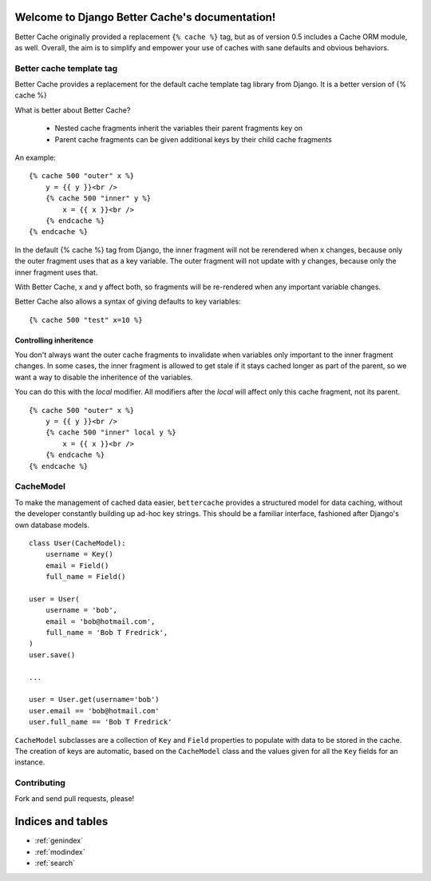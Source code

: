 .. Django Better Cache documentation master file, created by
   sphinx-quickstart on Mon Dec 12 23:03:03 2011.
   You can adapt this file completely to your liking, but it should at least
   contain the root `toctree` directive.

Welcome to Django Better Cache's documentation!
===============================================

Better Cache originally provided a replacement ``{% cache %}`` tag, but as of
version 0.5 includes a Cache ORM module, as well. Overall, the aim is to
simplify and empower your use of caches with sane defaults and obvious
behaviors.


Better cache template tag
-------------------------

Better Cache provides a replacement for the default cache template tag library from Django.
It is a better version of {% cache %}

What is better about Better Cache?

 - Nested cache fragments inherit the variables their parent fragments key on
 - Parent cache fragments can be given additional keys by their child cache fragments

An example:

::

    {% cache 500 "outer" x %}
        y = {{ y }}<br />
        {% cache 500 "inner" y %}
            x = {{ x }}<br />
        {% endcache %}
    {% endcache %}

In the default {% cache %} tag from Django, the inner fragment will not be
rerendered when x changes, because only the outer fragment uses that as a key
variable. The outer fragment will not update with y changes, because only the
inner fragment uses that.

With Better Cache, x and y affect both, so fragments will be re-rendered when
any important variable changes.

Better Cache also allows a syntax of giving defaults to key variables:

::

    {% cache 500 "test" x=10 %}


Controlling inheritence
***********************

You don't always want the outer cache fragments to invalidate when variables
only important to the inner fragment changes. In some cases, the inner fragment
is allowed to get stale if it stays cached longer as part of the parent, so
we want a way to disable the inheritence of the variables.

You can do this with the `local` modifier. All modifiers after the `local` will
affect only this cache fragment, not its parent.

::

    {% cache 500 "outer" x %}
        y = {{ y }}<br />
        {% cache 500 "inner" local y %}
            x = {{ x }}<br />
        {% endcache %}
    {% endcache %}


CacheModel
----------

To make the management of cached data easier, ``bettercache`` provides a
structured model for data caching, without the developer constantly
building up ad-hoc key strings. This should be a familiar interface,
fashioned after Django's own database models.

::

    class User(CacheModel):
        username = Key()
        email = Field()
        full_name = Field()

    user = User(
        username = 'bob',
        email = 'bob@hotmail.com',
        full_name = 'Bob T Fredrick',
    )
    user.save()
    
    ...

    user = User.get(username='bob')
    user.email == 'bob@hotmail.com'
    user.full_name == 'Bob T Fredrick'

``CacheModel`` subclasses are a collection of ``Key`` and ``Field``
properties to
populate with data to be stored in the cache. The creation of keys are
automatic, based on the ``CacheModel`` class and the values given for all
the ``Key`` fields for an instance.


Contributing
------------

Fork and send pull requests, please!


Indices and tables
==================

* :ref:`genindex`
* :ref:`modindex`
* :ref:`search`

